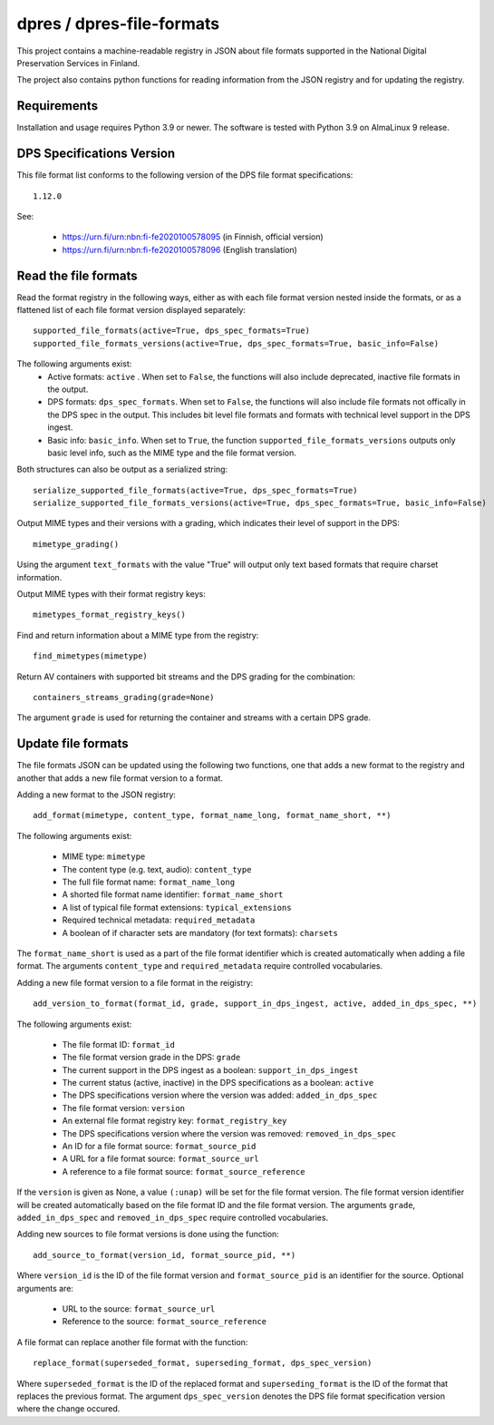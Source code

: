 dpres / dpres-file-formats
==========================

This project contains a machine-readable registry in JSON about file
formats supported in the National Digital Preservation Services in Finland.

The project also contains python functions for reading information from the
JSON registry and for updating the registry.

Requirements
------------

Installation and usage requires Python 3.9 or newer.
The software is tested with Python 3.9 on AlmaLinux 9 release.

DPS Specifications Version
--------------------------

This file format list conforms to the following version of the DPS file
format specifications::

    1.12.0

See:

    * https://urn.fi/urn:nbn:fi-fe2020100578095 (in Finnish, official version)
    * https://urn.fi/urn:nbn:fi-fe2020100578096 (English translation)


Read the file formats
---------------------

Read the format registry in the following ways, either as with each file format
version nested inside the formats, or as a flattened list of each file format
version displayed separately::

    supported_file_formats(active=True, dps_spec_formats=True)
    supported_file_formats_versions(active=True, dps_spec_formats=True, basic_info=False)

The following arguments exist:
    * Active formats:  ``active`` . When set to ``False``, the functions will
      also include deprecated, inactive file formats in the output.
    * DPS formats: ``dps_spec_formats``. When set to ``False``, the functions
      will also include file formats not offically in the DPS spec in the output.
      This includes bit level file formats and formats with technical level
      support in the DPS ingest.
    * Basic info: ``basic_info``. When set to ``True``, the function
      ``supported_file_formats_versions`` outputs only basic level info, such
      as the MIME type and the file format version.

Both structures can also be output as a serialized string::

    serialize_supported_file_formats(active=True, dps_spec_formats=True)
    serialize_supported_file_formats_versions(active=True, dps_spec_formats=True, basic_info=False)

Output MIME types and their versions with a grading, which indicates their
level of support in the DPS::

     mimetype_grading()

Using the argument ``text_formats`` with the value "True" will output only text
based formats that require charset information.

Output MIME types with their format registry keys::

    mimetypes_format_registry_keys()

Find and return information about a MIME type from the registry::

    find_mimetypes(mimetype)

Return AV containers with supported bit streams and the DPS grading for the
combination::

    containers_streams_grading(grade=None)

The argument ``grade`` is used for returning the container and streams with a
certain DPS grade.

Update file formats
-------------------

The file formats JSON can be updated using the following two functions, one
that adds a new format to the registry and another that adds a new file format
version to a format.

Adding a new format to the JSON registry::

    add_format(mimetype, content_type, format_name_long, format_name_short, **)

The following arguments exist:

    * MIME type: ``mimetype``
    * The content type (e.g. text, audio): ``content_type``
    * The full file format name: ``format_name_long``
    * A shorted file format name identifier: ``format_name_short``
    * A list of typical file format extensions: ``typical_extensions``
    * Required technical metadata: ``required_metadata``
    * A boolean of if character sets are mandatory (for text formats): ``charsets``

The ``format_name_short`` is used as a part of the file format identifier which is
created automatically when adding a file format. The arguments ``content_type``
and ``required_metadata`` require controlled vocabularies.

Adding a new file format version to a file format in the reigistry::

    add_version_to_format(format_id, grade, support_in_dps_ingest, active, added_in_dps_spec, **)

The following arguments exist:

    * The file format ID: ``format_id``
    * The file format version grade in the DPS: ``grade``
    * The current support in the DPS ingest as a boolean: ``support_in_dps_ingest``
    * The current status (active, inactive) in the DPS specifications as a boolean: ``active``
    * The DPS specifications version where the version was added: ``added_in_dps_spec``
    * The file format version: ``version``
    * An external file format registry key: ``format_registry_key``
    * The DPS specifications version where the version was removed: ``removed_in_dps_spec``
    * An ID for a file format source: ``format_source_pid``
    * A URL for a file format source: ``format_source_url``
    * A reference to a file format source: ``format_source_reference``

If the ``version`` is given as None, a value ``(:unap)`` will be set for the file
format version. The file format version identifier will be created automatically
based on the file format ID and the file format version. The arguments ``grade``,
``added_in_dps_spec`` and ``removed_in_dps_spec`` require controlled vocabularies.

Adding new sources to file format versions is done using the function::

    add_source_to_format(version_id, format_source_pid, **)

Where ``version_id`` is the ID of the file format version and ``format_source_pid``
is an identifier for the source. Optional arguments are:

    * URL to the source: ``format_source_url``
    * Reference to the source: ``format_source_reference``

A file format can replace another file format with the function::

    replace_format(superseded_format, superseding_format, dps_spec_version)

Where ``superseded_format`` is the ID of the replaced format and ``superseding_format``
is the ID of the format that replaces the previous format. The argument
``dps_spec_version`` denotes the DPS file format specification version where
the change occured.

